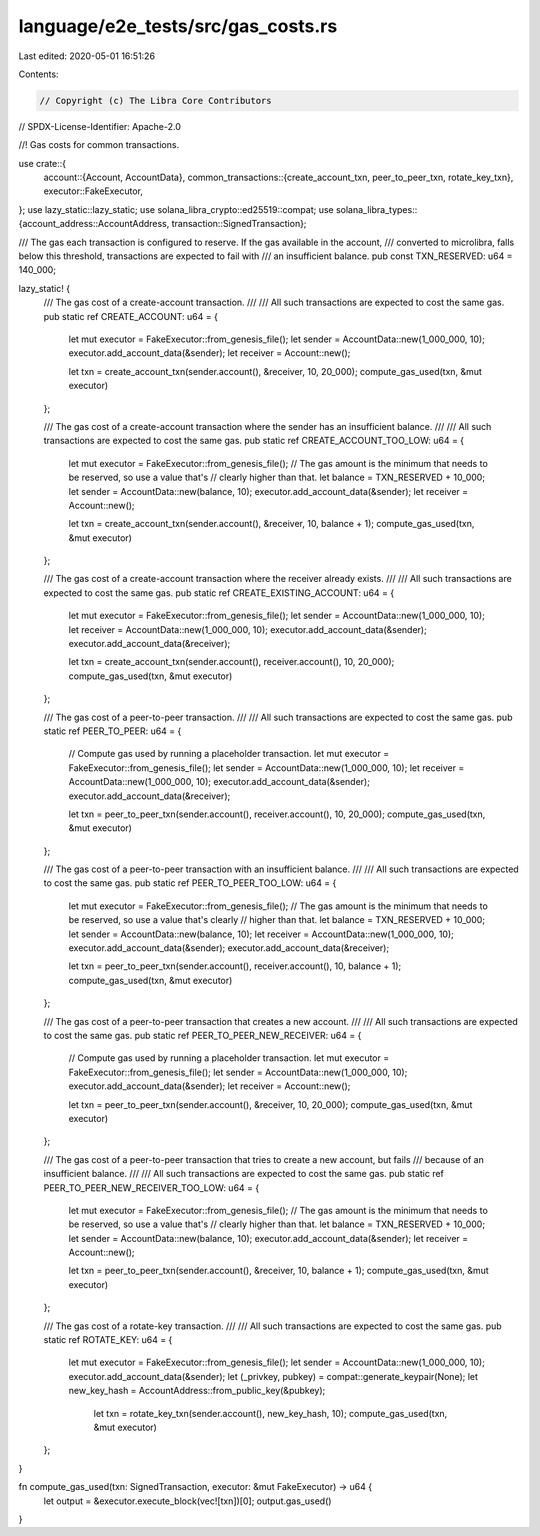 language/e2e_tests/src/gas_costs.rs
===================================

Last edited: 2020-05-01 16:51:26

Contents:

.. code-block:: rs

    // Copyright (c) The Libra Core Contributors
// SPDX-License-Identifier: Apache-2.0

//! Gas costs for common transactions.

use crate::{
    account::{Account, AccountData},
    common_transactions::{create_account_txn, peer_to_peer_txn, rotate_key_txn},
    executor::FakeExecutor,
};
use lazy_static::lazy_static;
use solana_libra_crypto::ed25519::compat;
use solana_libra_types::{account_address::AccountAddress, transaction::SignedTransaction};

/// The gas each transaction is configured to reserve. If the gas available in the account,
/// converted to microlibra, falls below this threshold, transactions are expected to fail with
/// an insufficient balance.
pub const TXN_RESERVED: u64 = 140_000;

lazy_static! {
    /// The gas cost of a create-account transaction.
    ///
    /// All such transactions are expected to cost the same gas.
    pub static ref CREATE_ACCOUNT: u64 = {
        let mut executor = FakeExecutor::from_genesis_file();
        let sender = AccountData::new(1_000_000, 10);
        executor.add_account_data(&sender);
        let receiver = Account::new();

        let txn = create_account_txn(sender.account(), &receiver, 10, 20_000);
        compute_gas_used(txn, &mut executor)
    };

    /// The gas cost of a create-account transaction where the sender has an insufficient balance.
    ///
    /// All such transactions are expected to cost the same gas.
    pub static ref CREATE_ACCOUNT_TOO_LOW: u64 = {
        let mut executor = FakeExecutor::from_genesis_file();
        // The gas amount is the minimum that needs to be reserved, so use a value that's
        // clearly higher than that.
        let balance = TXN_RESERVED + 10_000;
        let sender = AccountData::new(balance, 10);
        executor.add_account_data(&sender);
        let receiver = Account::new();

        let txn = create_account_txn(sender.account(), &receiver, 10, balance + 1);
        compute_gas_used(txn, &mut executor)
    };

    /// The gas cost of a create-account transaction where the receiver already exists.
    ///
    /// All such transactions are expected to cost the same gas.
    pub static ref CREATE_EXISTING_ACCOUNT: u64 = {
        let mut executor = FakeExecutor::from_genesis_file();
        let sender = AccountData::new(1_000_000, 10);
        let receiver = AccountData::new(1_000_000, 10);
        executor.add_account_data(&sender);
        executor.add_account_data(&receiver);

        let txn = create_account_txn(sender.account(), receiver.account(), 10, 20_000);
        compute_gas_used(txn, &mut executor)
    };

    /// The gas cost of a peer-to-peer transaction.
    ///
    /// All such transactions are expected to cost the same gas.
    pub static ref PEER_TO_PEER: u64 = {
        // Compute gas used by running a placeholder transaction.
        let mut executor = FakeExecutor::from_genesis_file();
        let sender = AccountData::new(1_000_000, 10);
        let receiver = AccountData::new(1_000_000, 10);
        executor.add_account_data(&sender);
        executor.add_account_data(&receiver);

        let txn = peer_to_peer_txn(sender.account(), receiver.account(), 10, 20_000);
        compute_gas_used(txn, &mut executor)
    };

    /// The gas cost of a peer-to-peer transaction with an insufficient balance.
    ///
    /// All such transactions are expected to cost the same gas.
    pub static ref PEER_TO_PEER_TOO_LOW: u64 = {
        let mut executor = FakeExecutor::from_genesis_file();
        // The gas amount is the minimum that needs to be reserved, so use a value that's clearly
        // higher than that.
        let balance = TXN_RESERVED + 10_000;
        let sender = AccountData::new(balance, 10);
        let receiver = AccountData::new(1_000_000, 10);
        executor.add_account_data(&sender);
        executor.add_account_data(&receiver);

        let txn = peer_to_peer_txn(sender.account(), receiver.account(), 10, balance + 1);
        compute_gas_used(txn, &mut executor)
    };

    /// The gas cost of a peer-to-peer transaction that creates a new account.
    ///
    /// All such transactions are expected to cost the same gas.
    pub static ref PEER_TO_PEER_NEW_RECEIVER: u64 = {
        // Compute gas used by running a placeholder transaction.
        let mut executor = FakeExecutor::from_genesis_file();
        let sender = AccountData::new(1_000_000, 10);
        executor.add_account_data(&sender);
        let receiver = Account::new();

        let txn = peer_to_peer_txn(sender.account(), &receiver, 10, 20_000);
        compute_gas_used(txn, &mut executor)
    };

    /// The gas cost of a peer-to-peer transaction that tries to create a new account, but fails
    /// because of an insufficient balance.
    ///
    /// All such transactions are expected to cost the same gas.
    pub static ref PEER_TO_PEER_NEW_RECEIVER_TOO_LOW: u64 = {
        let mut executor = FakeExecutor::from_genesis_file();
        // The gas amount is the minimum that needs to be reserved, so use a value that's
        // clearly higher than that.
        let balance = TXN_RESERVED + 10_000;
        let sender = AccountData::new(balance, 10);
        executor.add_account_data(&sender);
        let receiver = Account::new();

        let txn = peer_to_peer_txn(sender.account(), &receiver, 10, balance + 1);
        compute_gas_used(txn, &mut executor)
    };

    /// The gas cost of a rotate-key transaction.
    ///
    /// All such transactions are expected to cost the same gas.
    pub static ref ROTATE_KEY: u64 = {
        let mut executor = FakeExecutor::from_genesis_file();
        let sender = AccountData::new(1_000_000, 10);
        executor.add_account_data(&sender);
        let (_privkey, pubkey) = compat::generate_keypair(None);
        let new_key_hash = AccountAddress::from_public_key(&pubkey);

         let txn = rotate_key_txn(sender.account(), new_key_hash, 10);
         compute_gas_used(txn, &mut executor)
    };
}

fn compute_gas_used(txn: SignedTransaction, executor: &mut FakeExecutor) -> u64 {
    let output = &executor.execute_block(vec![txn])[0];
    output.gas_used()
}


